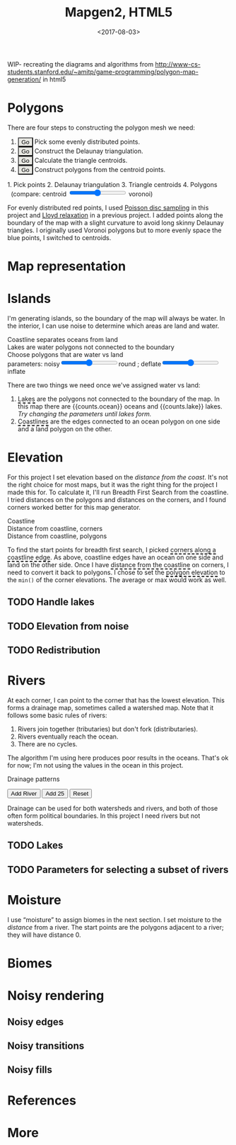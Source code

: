 #+title: Mapgen2, HTML5
#+date: <2017-08-03>

#+begin_export html
<x:draft/>

<style>
  figure { margin-left: 0; margin-right: 0; }
  .hover-term { cursor: help; border-bottom: 2px dashed black; }
  #diagram-mesh-construction button { background-color: hsl(60,10%,90%); }
  #diagram-mesh-construction button.active { background-color: hsl(120,50%,80%); border-color: hsl(120,50%,50%); }
</style>
#+end_export

WIP- recreating the diagrams and algorithms from http://www-cs-students.stanford.edu/~amitp/game-programming/polygon-map-generation/ in html5

* Polygons

There are four steps to constructing the polygon mesh we need:

#+begin_export html
<div id="diagram-mesh-construction">
  <ol>
    <li><button v-on:click="timeGoal = 0" :class="time &lt; 0.9? 'active':null">Go</button> Pick some evenly distributed points.</li>
    <li><button v-on:click="timeGoal = 1" :class="time &gt;= 0.9 &amp;&amp; time &lt; 1.9? 'active':null">Go</button> Construct the Delaunay triangulation.</li>
    <li><button v-on:click="timeGoal = 2" :class="time &gt;= 1.9 &amp;&amp; time &lt; 2.9? 'active':null">Go</button> Calculate the triangle centroids.</li>
    <li><button v-on:click="timeGoal = 3" :class="time &gt;= 2.9 ? 'active':null">Go</button> Construct polygons from the centroid points.</li>
  </ol>
  <figure>
    <canvas width="600" height="600" v-draw="{mesh,time,centroidCircumcenterMix}"/>
    <figcaption>
      <span v-if="time &lt; 0.9">1. Pick points</span>
      <span v-else-if="time &lt; 1.9">2. Delaunay triangulation</span>
      <span v-else-if="time &lt; 2.9">3. Triangle centroids</span>
      <span v-else="">4. Polygons</span>
      <span v-if="time &gt;= 1.9">&nbsp;&nbsp;(compare: centroid <input type="range" min="0" max="1" step="0.01" v-model.number="centroidCircumcenterMix"/> voronoi)</span>
    </figcaption>
  </figure>
</div>
#+end_export

For evenly distributed red points, I used [[http://devmag.org.za/2009/05/03/poisson-disk-sampling/][Poisson disc sampling]] in this project and [[https://en.wikipedia.org/wiki/Lloyd%2527s_algorithm][Lloyd relaxation]] in a previous project. I added points along the boundary of the map with a slight curvature to avoid long skinny Delaunay triangles. I originally used Voronoi polygons but to more evenly space the blue points, I switched to centroids.

* Map representation

* Islands

I'm generating islands, so the boundary of the map will always be water. In the interior, I can use noise to determine which areas are land and water.

#+begin_export html
<div id="diagram-water-assignment">
  <figure>
    <figcaption v-if="showCoast">Coastline separates oceans from land</figcaption>
    <figcaption v-else-if="showLakes">Lakes are water polygons not connected to the boundary</figcaption>
    <figcaption v-else="">Choose polygons that are water vs land</figcaption>
    <canvas width="600" height="600" v-draw="{mesh,v_water,v_ocean,showLakes,showCoast}"/>
    parameters: noisy<input type="range" min="0" max="1" step="0.01" v-model.number="round"/>round ;  
    deflate<input type="range" min="0" max="1" step="0.01" v-model.number="inflate"/>inflate
  </figure>
  <p>
    There are two things we need once we've assigned water vs land:
  </p>
  <ol>
    <li><span class="hover-term" v-on:mouseover="showLakes=true" v-on:mouseout="showLakes=false">Lakes</span> are the polygons not connected to the boundary of the map. In this map there are {{counts.ocean}} oceans and {{counts.lake}} lakes. <em v-if="counts.lake === 0">Try changing the parameters until lakes form.</em></li>
    <li><span class="hover-term" v-on:mouseover="showCoast=true" v-on:mouseout="showCoast=false">Coastlines</span> are the edges connected to an ocean polygon on one side and a land polygon on the other.</li>
  </ol>
</div>
#+end_export

* Elevation

For this project I set elevation based on the /distance from the coast/. It's not the right choice for most maps, but it was the right thing for the project I made this for. To calculate it, I'll run Breadth First Search from the coastline. I tried distances on the polygons and distances on the corners, and I found corners worked better for this map generator. 

#+begin_export html
<div id="diagram-elevation-assignment">
  <figure>
    <figcaption v-if="show==='coast_t'">Coastline</figcaption>
    <figcaption v-else-if="show==='v_elevation'">Distance from coastline, corners</figcaption>
    <figcaption v-else="">Distance from coastline, polygons</figcaption>
    <canvas width="600" height="600" v-draw="{show,mesh,v_water,v_ocean,t_elevation,v_elevation}"/>
  </figure>
  
  <p>
    To find the start points for breadth first search, I picked <span class="hover-term" v-on:mouseover="show='coast_t'">corners along a coastline edge</span>. As above, coastline edges have an ocean on one side and land on the other side. Once I have <span class="hover-term" v-on:mouseover="show='v_elevation'">distance from the coastline</span> on corners, I need to convert it back to polygons. I chose to set the <span class="hover-term" v-on:mouseover="show=null">polygon elevation</span> to the <code>min()</code> of the corner elevations. The average or max would work as well.
  </p>
</div>
#+end_export

** TODO Handle lakes

** TODO Elevation from noise

** TODO Redistribution

* Rivers

At each corner, I can point to the corner that has the lowest elevation. This forms a drainage map, sometimes called a watershed map. Note that it follows some basic rules of rivers:

1. Rivers join together (tributaries) but don't fork (distributaries).
2. Rivers eventually reach the ocean.
3. There are no cycles.

The algorithm I'm using here produces poor results in the oceans. That's ok for now; I'm not using the values in the ocean in this project.

#+begin_export html
<div id="diagram-drainage-assignment">
  <figure>
    <figcaption>Drainage patterns</figcaption>
    <canvas width="600" height="600" v-draw="{show,mesh,v_water,v_ocean,v_elevation,t_downslope_e,river_t,e_flow}"/>
  </figure>
  <button v-on:click="addRiver">Add River</button>
  <button v-on:click="addRiver25">Add 25</button>
  <button v-on:click="reset">Reset</button>
</div>
#+end_export

Drainage can be used for both watersheds and rivers, and both of those often form political boundaries. In this project I need rivers but not watersheds.

** TODO Lakes

** TODO Parameters for selecting a subset of rivers

* Moisture

I use “moisture” to assign biomes in the next section. I set moisture to the /distance/ from a river. The start points are the polygons adjacent to a river; they will have distance 0.

* Biomes

* Noisy rendering

** Noisy edges

** Noisy transitions

** Noisy fills

* References

* More

#+begin_export html
  <x:footer>
    <script src="/js/vue.js"/>
    <script src="/js/prng.js"/>
    <script src="_bundle.js"/>

    Created 3 Aug 2017 with <a href="https://vue.org/">Vue.js</a> and Emacs org-mode (<a href="index.org">source of this page</a>); &#160;
    <!-- hhmts start -->Last modified: 09 Aug 2017<!-- hhmts end -->
  </x:footer>
#+end_export
